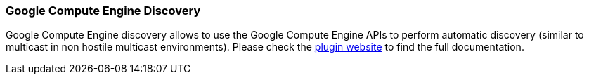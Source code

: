 [[modules-discovery-gce]]
=== Google Compute Engine Discovery

Google Compute Engine discovery allows to use the Google Compute Engine APIs to perform automatic discovery
(similar to multicast in non hostile multicast environments). Please check the
https://github.com/elasticsearch/elasticsearch-cloud-gce[plugin website]
to find the full documentation.
